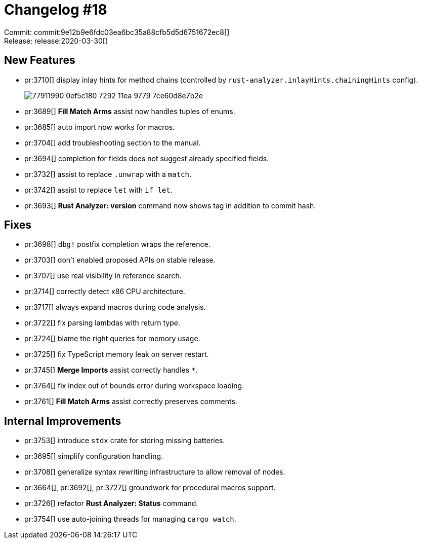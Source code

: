 = Changelog #18
:sectanchors:
:page-layout: post

Commit: commit:9e12b9e6fdc03ea6bc35a88cfb5d5d6751672ec8[] +
Release: release:2020-03-30[]

== New Features

* pr:3710[] display inlay hints for method chains (controlled by `rust-analyzer.inlayHints.chainingHints` config).
+
image::https://user-images.githubusercontent.com/1711539/77911990-0ef5c180-7292-11ea-9779-7ce60d8e7b2e.png[]
* pr:3689[] **Fill Match Arms** assist now handles tuples of enums.
* pr:3685[] auto import now works for macros.
* pr:3704[] add troubleshooting section to the manual.
* pr:3694[] completion for fields does not suggest already specified fields.
* pr:3732[] assist to replace `.unwrap` with a `match`.
* pr:3742[] assist to replace `let` with `if let`.
* pr:3693[] **Rust Analyzer: version** command now shows tag in addition to commit hash.

== Fixes

* pr:3698[] `dbg!` postfix completion wraps the reference.
* pr:3703[] don't enabled proposed APIs on stable release.
* pr:3707[] use real visibility in reference search.
* pr:3714[] correctly detect x86 CPU architecture.
* pr:3717[] always expand macros during code analysis.
* pr:3722[] fix parsing lambdas with return type.
* pr:3724[] blame the right queries for memory usage.
* pr:3725[] fix TypeScript memory leak on server restart.
* pr:3745[] **Merge Imports** assist correctly handles `*`.
* pr:3764[] fix index out of bounds error during workspace loading.
* pr:3761[] **Fill Match Arms** assist correctly preserves comments.

== Internal Improvements

* pr:3753[] introduce `stdx` crate for storing missing batteries.
* pr:3695[] simplify configuration handling.
* pr:3708[] generalize syntax rewriting infrastructure to allow removal of nodes.
* pr:3664[], pr:3692[], pr:3727[] groundwork for procedural macros support.
* pr:3726[] refactor **Rust Analyzer: Status** command.
* pr:3754[] use auto-joining threads for managing `cargo watch`.
